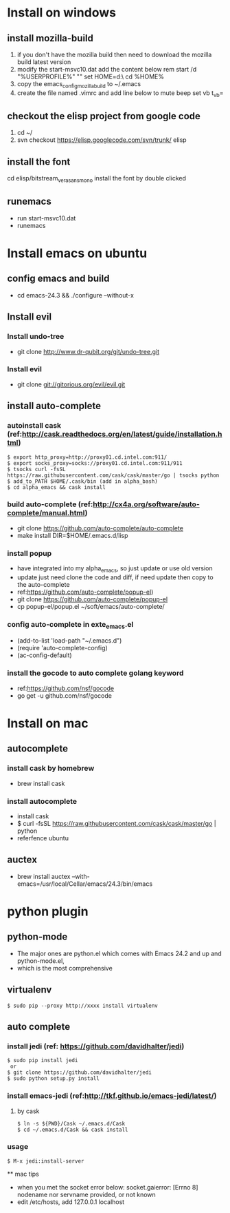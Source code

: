 * Install on windows
** install mozilla-build
   1. if you don't have the mozilla build then need to download
      the mozilla build latest version
   2. modify the start-msvc10.dat add the content below
      rem start /d "%USERPROFILE%" ""
      set HOME=d:\work\
      cd %HOME%
   3. copy the emacs_config_mozilla_build to ~/.emacs
   4. create the file named .vimrc and add line below to mute beep
      set vb t_vb=

** checkout the elisp project from google code
   1. cd ~/
   2. svn checkout https://elisp.googlecode.com/svn/trunk/ elisp

** install the font
   cd elisp/bitstream_vera_sans_mono
   install the font by double clicked

** runemacs
   + run start-msvc10.dat
   + runemacs
* Install emacs on ubuntu
** config emacs and build
   + cd emacs-24.3 &&  ./configure --without-x
** Install evil
*** Install undo-tree
    + git clone http://www.dr-qubit.org/git/undo-tree.git
*** Install evil
    + git clone git://gitorious.org/evil/evil.git

** install auto-complete
*** autoinstall cask (ref:http://cask.readthedocs.org/en/latest/guide/installation.html)
    #+begin_src  -t
    $ export http_proxy=http://proxy01.cd.intel.com:911/
    $ export socks_proxy=socks://proxy01.cd.intel.com:911/911
    $ tsocks curl -fsSL https://raw.githubusercontent.com/cask/cask/master/go | tsocks python
    $ add_to_PATH $HOME/.cask/bin (add in alpha_bash)
    $ cd alpha_emacs && cask install
    #+end_src


*** build auto-complete (ref:http://cx4a.org/software/auto-complete/manual.html)
    + git clone https://github.com/auto-complete/auto-complete
    + make install DIR=$HOME/.emacs.d/lisp
*** install popup
    + have integrated into my alpha_emacs, so just update or use old version
    + update just need clone the code and diff, if need update then copy to the auto-complete
    + ref:https://github.com/auto-complete/popup-el)
    + git clone https://github.com/auto-complete/popup-el
    + cp popup-el/popup.el ~/soft/emacs/auto-complete/

*** config auto-complete in exte_emacs.el
    + (add-to-list 'load-path "~/.emacs.d")
    + (require 'auto-complete-config)
    + (ac-config-default)

*** install the gocode to auto complete golang keyword
    + ref:https://github.com/nsf/gocode
    + go get -u github.com/nsf/gocode

* Install on mac
** autocomplete
*** install cask by homebrew
    + brew install cask
*** install autocomplete
    + install cask
    + $ curl -fsSL https://raw.githubusercontent.com/cask/cask/master/go | python
    + referfence ubuntu

** auctex
   + brew install auctex --with-emacs=/usr/local/Cellar/emacs/24.3/bin/emacs


* python plugin
** python-mode
   + The major ones are python.el which comes with Emacs 24.2 and up and python-mode.el,
   + which is the most comprehensive
** virtualenv
   #+begin_src shell -t
    $ sudo pip --proxy http://xxxx install virtualenv
   #+end_src
** auto complete
*** install jedi (ref: https://github.com/davidhalter/jedi)
   #+begin_src shell -t
    $ sudo pip install jedi
     or
    $ git clone https://github.com/davidhalter/jedi
    $ sudo python setup.py install
   #+end_src
*** install emacs-jedi (ref:http://tkf.github.io/emacs-jedi/latest/)
**** by cask
     #+begin_src shell -t
      $ ln -s ${PWD}/Cask ~/.emacs.d/Cask
      $ cd ~/.emacs.d/Cask && cask install
     #+end_src

*** usage
     #+begin_src shell -t
       $ M-x jedi:install-server
     #+end_src

 ** mac tips
    + when you met the socket error below:
      socket.gaierror: [Errno 8] nodename nor servname provided, or not known
    + edit /etc/hosts, add 127.0.0.1 localhost

